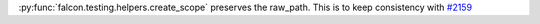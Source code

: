 :py:func:`falcon.testing.helpers.create_scope` preserves the raw_path. This is to keep consistency with `#2159 <https://github.com/falconry/falcon/pull/2159>`_